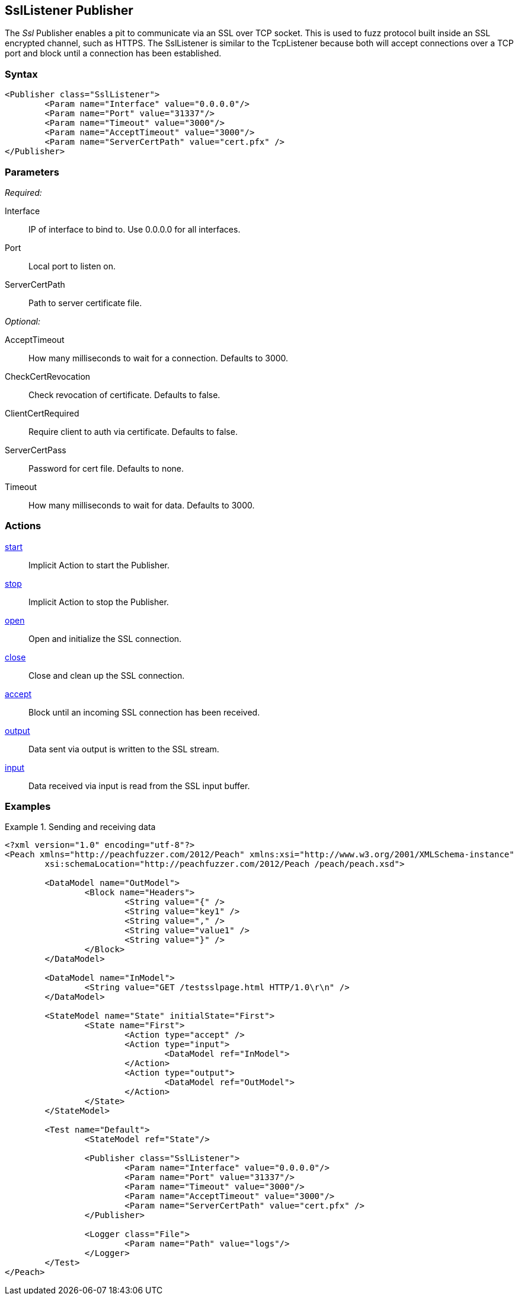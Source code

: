 <<<
[[Publishers_SslListener]]
== SslListener Publisher

// Updates:
// 2/17/2014: Mick
// added description
// added params and actions
// added example

The _Ssl_ Publisher enables a pit to communicate via an SSL over TCP socket.
This is used to fuzz protocol built inside an SSL encrypted channel, such as HTTPS.
The SslListener is similar to the TcpListener because both will accept connections over a TCP port and block until a connection has been established.

=== Syntax

[source,xml]
----
<Publisher class="SslListener">
	<Param name="Interface" value="0.0.0.0"/>
	<Param name="Port" value="31337"/>
	<Param name="Timeout" value="3000"/>
	<Param name="AcceptTimeout" value="3000"/>
	<Param name="ServerCertPath" value="cert.pfx" />
</Publisher>
----

=== Parameters

_Required:_

Interface:: IP of interface to bind to. Use +0.0.0.0+ for all interfaces.
Port:: Local port to listen on.
ServerCertPath:: Path to server certificate file.

_Optional:_

AcceptTimeout:: How many milliseconds to wait for a connection. Defaults to 3000.
CheckCertRevocation:: Check revocation of certificate. Defaults to false.
ClientCertRequired:: Require client to auth via certificate. Defaults to false.
ServerCertPass:: Password for cert file. Defaults to none.
Timeout:: How many milliseconds to wait for data. Defaults to 3000.

=== Actions

xref:Action_start[start]:: Implicit Action to start the Publisher.
xref:Action_stop[stop]:: Implicit Action to stop the Publisher.
xref:Action_open[open]:: Open and initialize the SSL connection.
xref:Action_close[close]:: Close and clean up the SSL connection.
xref:Action_accept[accept]:: Block until an incoming SSL connection has been received.
xref:Action_output[output]:: Data sent via output is written to the SSL stream.
xref:Action_input[input]:: Data received via input is read from the SSL input buffer.

=== Examples

.Sending and receiving data
===========================
[source,xml]
----
<?xml version="1.0" encoding="utf-8"?>
<Peach xmlns="http://peachfuzzer.com/2012/Peach" xmlns:xsi="http://www.w3.org/2001/XMLSchema-instance"
	xsi:schemaLocation="http://peachfuzzer.com/2012/Peach /peach/peach.xsd">

	<DataModel name="OutModel">
		<Block name="Headers">
			<String value="{" />
			<String value="key1" />
			<String value="," />
			<String value="value1" />
			<String value="}" />
		</Block>	
	</DataModel>

	<DataModel name="InModel">
		<String value="GET /testsslpage.html HTTP/1.0\r\n" />
	</DataModel>

	<StateModel name="State" initialState="First">
		<State name="First">
			<Action type="accept" />
			<Action type="input">
				<DataModel ref="InModel">
			</Action>
			<Action type="output">
				<DataModel ref="OutModel">
			</Action>
		</State>
	</StateModel>

	<Test name="Default">
		<StateModel ref="State"/>
    
		<Publisher class="SslListener">
			<Param name="Interface" value="0.0.0.0"/>
			<Param name="Port" value="31337"/>
			<Param name="Timeout" value="3000"/>
			<Param name="AcceptTimeout" value="3000"/>
			<Param name="ServerCertPath" value="cert.pfx" />
		</Publisher>
		 
		<Logger class="File">
			<Param name="Path" value="logs"/>
		</Logger>
	</Test>
</Peach>
----
===========================
